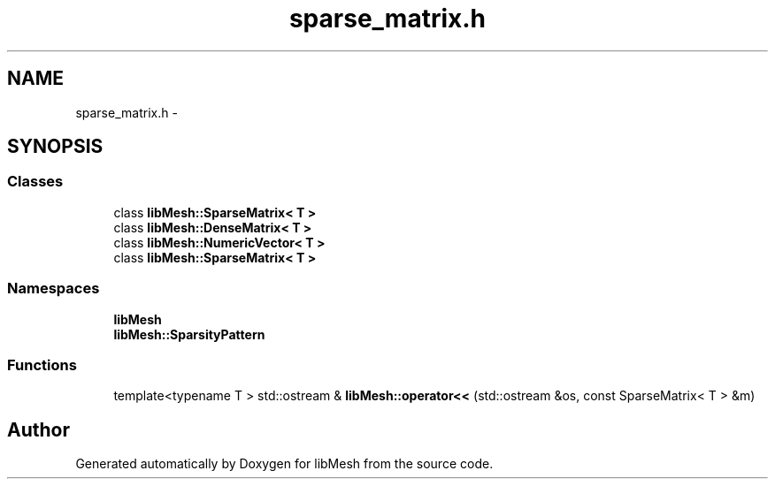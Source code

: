 .TH "sparse_matrix.h" 3 "Tue May 6 2014" "libMesh" \" -*- nroff -*-
.ad l
.nh
.SH NAME
sparse_matrix.h \- 
.SH SYNOPSIS
.br
.PP
.SS "Classes"

.in +1c
.ti -1c
.RI "class \fBlibMesh::SparseMatrix< T >\fP"
.br
.ti -1c
.RI "class \fBlibMesh::DenseMatrix< T >\fP"
.br
.ti -1c
.RI "class \fBlibMesh::NumericVector< T >\fP"
.br
.ti -1c
.RI "class \fBlibMesh::SparseMatrix< T >\fP"
.br
.in -1c
.SS "Namespaces"

.in +1c
.ti -1c
.RI "\fBlibMesh\fP"
.br
.ti -1c
.RI "\fBlibMesh::SparsityPattern\fP"
.br
.in -1c
.SS "Functions"

.in +1c
.ti -1c
.RI "template<typename T > std::ostream & \fBlibMesh::operator<<\fP (std::ostream &os, const SparseMatrix< T > &m)"
.br
.in -1c
.SH "Author"
.PP 
Generated automatically by Doxygen for libMesh from the source code\&.
